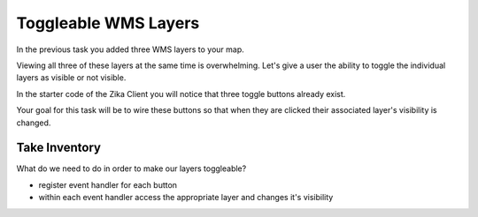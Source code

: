.. _project_zika_client_add_wms_layers:

=====================
Toggleable WMS Layers
=====================

In the previous task you added three WMS layers to your map.

Viewing all three of these layers at the same time is overwhelming. Let's give a user the ability to toggle the individual layers as visible or not visible.

In the starter code of the Zika Client you will notice that three toggle buttons already exist.

Your goal for this task will be to wire these buttons so that when they are clicked their associated layer's visibility is changed.

Take Inventory
==============

What do we need to do in order to make our layers toggleable?

- register event handler for each button
- within each event handler access the appropriate layer and changes it's visibility
